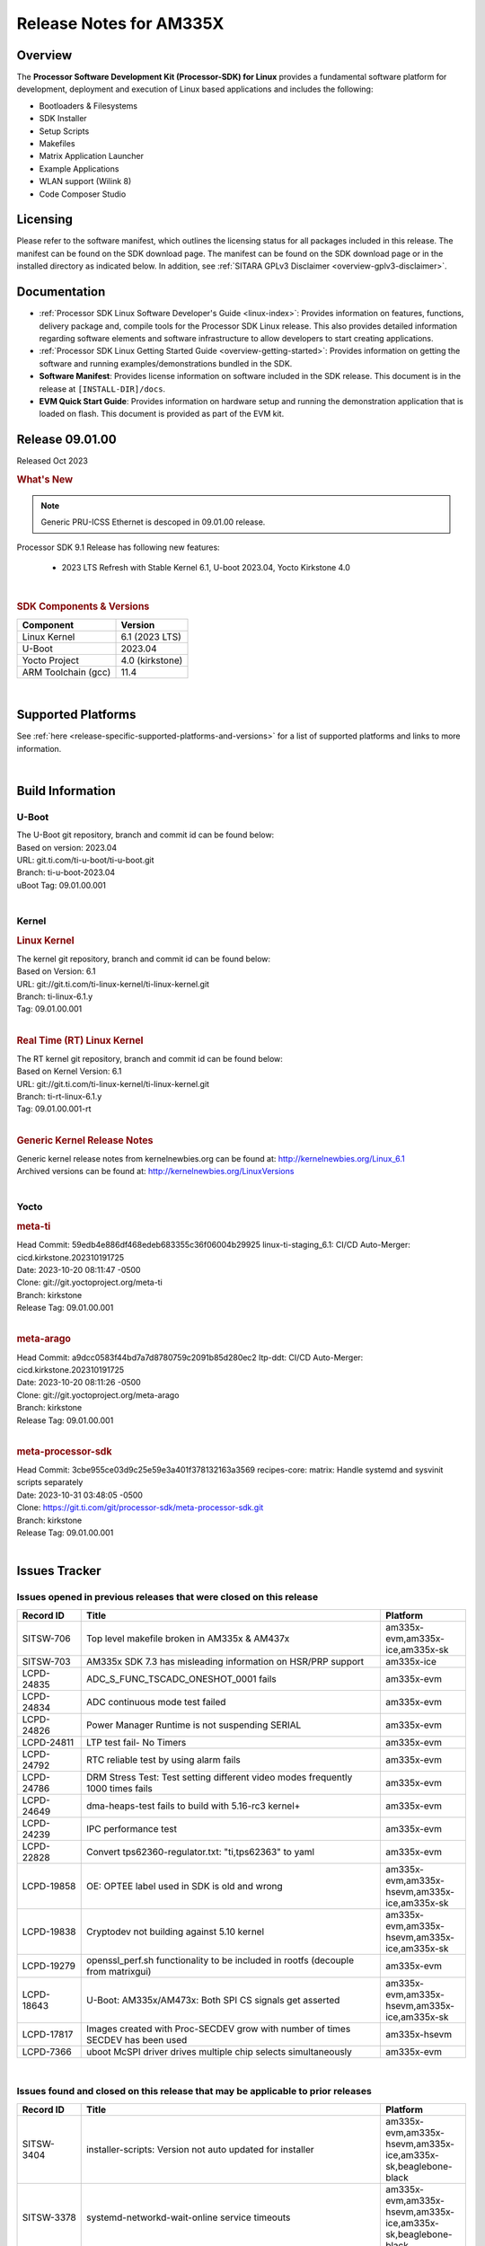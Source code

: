 .. _release-specific-release-notes:

************************************
Release Notes for AM335X
************************************

Overview
========

The **Processor Software Development Kit (Processor-SDK) for Linux**
provides a fundamental software platform for development, deployment and
execution of Linux based applications and includes the following:

-  Bootloaders & Filesystems
-  SDK Installer
-  Setup Scripts
-  Makefiles
-  Matrix Application Launcher
-  Example Applications
-  WLAN support (Wilink 8)
-  Code Composer Studio

Licensing
=========

Please refer to the software manifest, which outlines the licensing
status for all packages included in this release. The manifest can be
found on the SDK download page. The manifest can be found on the SDK
download page or in the installed directory as indicated below. In
addition, see :ref:`SITARA GPLv3 Disclaimer <overview-gplv3-disclaimer>`.

Documentation
===============
-  :ref:`Processor SDK Linux Software Developer's Guide <linux-index>`: Provides information on features, functions, delivery package and,
   compile tools for the Processor SDK Linux release. This also provides
   detailed information regarding software elements and software
   infrastructure to allow developers to start creating applications.
-  :ref:`Processor SDK Linux Getting Started Guide <overview-getting-started>`: Provides information on getting the software and running
   examples/demonstrations bundled in the SDK.
-  **Software Manifest**: Provides license information on software
   included in the SDK release. This document is in the release at
   ``[INSTALL-DIR]/docs``.
-  **EVM Quick Start Guide**: Provides information on hardware setup and
   running the demonstration application that is loaded on flash. This
   document is provided as part of the EVM kit.

Release 09.01.00
================

Released Oct 2023

.. rubric:: What's New
   :name: whats-new

.. note:: Generic PRU-ICSS Ethernet is descoped in 09.01.00 release.

Processor SDK 9.1 Release has following new features:

 - 2023 LTS Refresh with Stable Kernel 6.1, U-boot 2023.04, Yocto Kirkstone 4.0

|

.. _release-specific-sdk-components-versions:

.. rubric:: SDK Components & Versions
   :name: sdk-components-versions

+--------------------------+----------------------------+
| Component                | Version                    |
+==========================+============================+
| Linux Kernel             | 6.1 (2023 LTS)             |
+--------------------------+----------------------------+
| U-Boot                   | 2023.04                    |
+--------------------------+----------------------------+
| Yocto Project            | 4.0 (kirkstone)            |
+--------------------------+----------------------------+
| ARM Toolchain (gcc)      | 11.4                       |
+--------------------------+----------------------------+

|

Supported Platforms
=====================================
See :ref:`here <release-specific-supported-platforms-and-versions>` for a list of supported platforms and links to more information.

|


Build Information
=====================================

.. _u-boot-release-notes:

U-Boot
-------------------------

| The U-Boot git repository, branch and commit id can be found below:
| Based on version: 2023.04
| URL: git.ti.com/ti-u-boot/ti-u-boot.git
| Branch: ti-u-boot-2023.04
| uBoot Tag: 09.01.00.001

|

.. _release-specific-build-information-kernel:

Kernel
-------------------------

.. _release-specific-build-information-linux-kernel:

.. rubric:: Linux Kernel
   :name: linux-kernel

| The kernel git repository, branch and commit id can be found below:
| Based on Version: 6.1
| URL: git://git.ti.com/ti-linux-kernel/ti-linux-kernel.git
| Branch: ti-linux-6.1.y
| Tag: 09.01.00.001

|

.. _release-specific-build-information-rt-linux-kernel:

.. rubric:: Real Time (RT) Linux Kernel
   :name: real-time-rt-linux-kernel

| The RT kernel git repository, branch and commit id can be found below:
| Based on Kernel Version: 6.1
| URL: git://git.ti.com/ti-linux-kernel/ti-linux-kernel.git
| Branch: ti-rt-linux-6.1.y
| Tag: 09.01.00.001-rt

|


.. _release-specific-generic-kernel-release-notes:

.. rubric:: Generic Kernel Release Notes
   :name: generic-kernel-release-notes

| Generic kernel release notes from kernelnewbies.org can be found at:
  http://kernelnewbies.org/Linux_6.1
| Archived versions can be found at:
  http://kernelnewbies.org/LinuxVersions

|

Yocto
------------------
.. rubric:: meta-ti
   :name: meta-ti

| Head Commit: 59edb4e886df468edeb683355c36f06004b29925 linux-ti-staging_6.1: CI/CD Auto-Merger: cicd.kirkstone.202310191725
| Date: 2023-10-20 08:11:47 -0500

| Clone: git://git.yoctoproject.org/meta-ti
| Branch: kirkstone
| Release Tag: 09.01.00.001
|

.. rubric:: meta-arago
   :name: meta-arago

| Head Commit: a9dcc0583f44bd7a7d8780759c2091b85d280ec2 ltp-ddt: CI/CD Auto-Merger: cicd.kirkstone.202310191725
| Date: 2023-10-20 08:11:26 -0500

| Clone: git://git.yoctoproject.org/meta-arago
| Branch: kirkstone
| Release Tag: 09.01.00.001
|

.. rubric:: meta-processor-sdk
   :name: meta-processor-sdk

| Head Commit: 3cbe955ce03d9c25e59e3a401f378132163a3569 recipes-core: matrix: Handle systemd and sysvinit scripts separately
| Date: 2023-10-31 03:48:05 -0500

| Clone: https://git.ti.com/git/processor-sdk/meta-processor-sdk.git
| Branch: kirkstone
| Release Tag: 09.01.00.001
|



Issues Tracker
=====================================

Issues opened in previous releases that were closed on this release
---------------------------------------------------------------------
.. csv-table::
   :header: "Record ID", "Title", "Platform"
   :widths: 15, 70, 20

   "SITSW-706","Top level makefile broken in AM335x & AM437x","am335x-evm,am335x-ice,am335x-sk"
   "SITSW-703","AM335x SDK 7.3 has misleading information on HSR/PRP support","am335x-ice"
   "LCPD-24835","ADC_S_FUNC_TSCADC_ONESHOT_0001 fails","am335x-evm"
   "LCPD-24834","ADC continuous mode test failed ","am335x-evm"
   "LCPD-24826","Power Manager Runtime is not suspending SERIAL","am335x-evm"
   "LCPD-24811","LTP test fail- No Timers","am335x-evm"
   "LCPD-24792","RTC reliable test by using alarm fails","am335x-evm"
   "LCPD-24786","DRM Stress Test: Test setting different video modes frequently 1000 times fails","am335x-evm"
   "LCPD-24649","dma-heaps-test fails to build with 5.16-rc3 kernel+","am335x-evm"
   "LCPD-24239","IPC performance  test","am335x-evm"
   "LCPD-22828","Convert tps62360-regulator.txt: ""ti,tps62363"" to yaml","am335x-evm"
   "LCPD-19858","OE: OPTEE label used in SDK is old and wrong","am335x-evm,am335x-hsevm,am335x-ice,am335x-sk"
   "LCPD-19838","Cryptodev not building against 5.10 kernel","am335x-evm,am335x-hsevm,am335x-ice,am335x-sk"
   "LCPD-19279","openssl_perf.sh functionality to be included in rootfs (decouple from matrixgui)","am335x-evm"
   "LCPD-18643","U-Boot: AM335x/AM473x: Both SPI CS signals get asserted","am335x-evm,am335x-hsevm,am335x-ice,am335x-sk"
   "LCPD-17817","Images created with Proc-SECDEV grow with number of times SECDEV has been used","am335x-hsevm"
   "LCPD-7366","uboot McSPI driver drives multiple chip selects simultaneously","am335x-evm"


|


Issues found and closed on this release that may be applicable to prior releases
-----------------------------------------------------------------------------------
.. csv-table::
   :header: "Record ID", "Title", "Platform"
   :widths: 15, 70, 20

   "SITSW-3404","installer-scripts: Version not auto updated for installer","am335x-evm,am335x-hsevm,am335x-ice,am335x-sk,beaglebone-black"
   "SITSW-3378","systemd-networkd-wait-online service timeouts ","am335x-evm,am335x-hsevm,am335x-ice,am335x-sk,beaglebone-black"
   "SITSW-1649","Create-sdcard.sh: Displays command not found error","am335x-evm,am335x-hsevm,am335x-sk"
   "LCPD-37016","u-boot NAND boot failure with SDK 9.1 on AM335x EVM","am335x-evm"
   "LCPD-36892","am335 : Fails to Boot : Halts at ""Starting Kernel"" Stage","am335x-evm,am335x-hsevm"
   "LCPD-36626","am335x: am43xx: Display and Touchscreen is not functional","am335x-evm,am335x-hsevm,am335x-sk"
   "LCPD-36625","am335x: kernel crash reported on few boards with default SMP config","am335x-evm,am335x-hsevm"
   "LCPD-36624","am335x: boot to console root prompt is taking longer","am335x-evm,am335x-hsevm"
   "LCPD-34990","am335x: initcall sequence failure in u-boot (USB ether init failed)","am335x-evm,am335x-ice,am335x-sk"
   "LCPD-29349","[AM335x] Write to Write Protected Block on 16GB, 32GB eMMC Causes Timeout and Data Corruption","am335x-evm"
   "LCPD-28032","AM335x HS Boot Failure","am335x-hsevm"
   "LCPD-27524","Yocto: SRCIPK Packaging Build Failures for Kernel/U-Boot","am335x-evm,am335x-sk"
   "LCPD-26692","Hardware + Software IPSec Performance Test Failures","am64xx-evm,am335x-evm"

|

SDK Known Issues
-----------------
.. csv-table::
   :header: "Record ID", "Platform", "Title", "Workaround"
   :widths: 25, 30, 50, 600

   SITSW-1357,"am335x-evm,am335x-sk","Some of the Matrix QT5 demos (Touch, Thermostat, Browser) are failing",""
   SITSW-1358,"am335x-evm,am335x-sk","Matrix KMScube demo is failing",""
   SITSW-1376,"am335x-evm,am335x-sk","Matrix demo does not start until XFRM netlink socket initialization is complete","Reload localhost URL after XFRM netlink socket initialization is completed"

|

.. _release-specific-u-boot-known-issues:

U-Boot Known Issues
------------------------
.. csv-table::
   :header: "Record ID","Platform", "Title","Workaround"
   :widths: 15, 30, 70, 30

   "LCPD-37017","am335x-evm","u-boot NAND boot failure with SDK 8.2 on AM335x EVM",""
   "LCPD-19133","am335x-evm,am335x-hsevm,am335x-ice,am335x-sk","Netconsole output corrupted when CONFIG_NETCONSOLE_BUFFER_SIZE >= 281",""


|

.. _release-specific-linux-kernel-known-issues:

Linux Kernel Known Issues
---------------------------
.. csv-table::
   :header: "Record ID", "Platform", "Title", "Workaround"
   :widths: 5, 10, 70, 10

   "LCPD-27472","am335x-evm","DRM stress failed ,Test setting different video modes frequently 1000 times",""
   "LCPD-25272","am335x-evm","Crypto_M_PERF_openssl_perf_software test Fails",""
   "LCPD-24728","am335x-evm","Power measurement with Standby/Suspend/Resume failure",""
   "LCPD-24456","am335x-evm,am335x-hsevm,am335x-ice,am335x-sk","Move IPC validation source from github to git.ti.com",""
   "LCPD-24302","am335x-evm","The speed test built in to OpenSSL - cryptographic",""
   "LCPD-24182","am335x-evm,beaglebone-black","Powermgr_xs_func_simple_suspend/standby resume tests",""
   "LCPD-24104","am335x-evm","nandtest util crashes NAND ubifs filesystem",""
   "LCPD-23096","am335x-ice","PTP broken with PRU-ETH on AM335x ICEv2",""
   "LCPD-22417","am335x-evm","No throughput on ipsec aes128 hardware test",""
   "LCPD-17790","am335x-evm","AM335x: USB Device: 15% performance drop",""
   "LCPD-17673","am335x-evm,beaglebone-black","No software documentation for the Timer module",""
   "LCPD-17449","am335x-evm,am335x-hsevm,am335x-ice,am335x-sk,beaglebone-black","libasan_preinit.o is missing in devkit",""
   "LCPD-14855","am335x-evm,am335x-ice,am335x-sk","omap_i2c_prepare_recovery() function can Lock System",""
   "LCPD-13947","am335x-evm","nativesdk-opkg is broken in the devkit",""
   "LCPD-10221","am335x-evm","Longer resume times observed on setup with usb device cable",""
   "LCPD-9455","am335x-evm","Kernel Warning reported for a USB audio device when listing with pulseaudio",""
   "LCPD-9372","am335x-evm","Nand stress tests failed on a particular am335x-evm board",""
   "LCPD-8636","am335x-evm","Serial corruption being seen in kernel",""
   "LCPD-8133","am335x-evm","USB: ""cannot reset"" errors observed sometimes",""
   "LCPD-7955","am335x-evm","Uncorrectable Bitflip errors seen after switch to SystemD","Workaround to erase the NAND flash completely if flashed with an incompatible flash writer. SystemD tries to mount all partitions and that is the reason this is being seen now."
   "LCPD-5362","am335x-evm","MUSB: Isoch IN only utilises 50% bandwidth",""

|




.. rubric:: Installation and Usage
   :name: installation-and-usage

The :ref:`Software Developer's Guide <linux-index>` provides instructions on how to setup up your Linux development
environment, install the SDK and start your development.  It also includes User's Guides for various Example Applications and Code
Composer Studio.

|

.. rubric:: Host Support
   :name: host-support

The Processor SDK is developed, built and verified on Ubuntu 22.04. Details on how to create a virtual machine to load Ubuntu
are described in :ref:`this page <how-to-build-a-ubuntu-linux-host-under-vmware>`.


.. note::
   Processor SDK Installer is 64-bit, and installs only on 64-bit host
   machine. Support for 32-bit host is dropped as Linaro toolchain is
   available only for 64-bit machines

|

